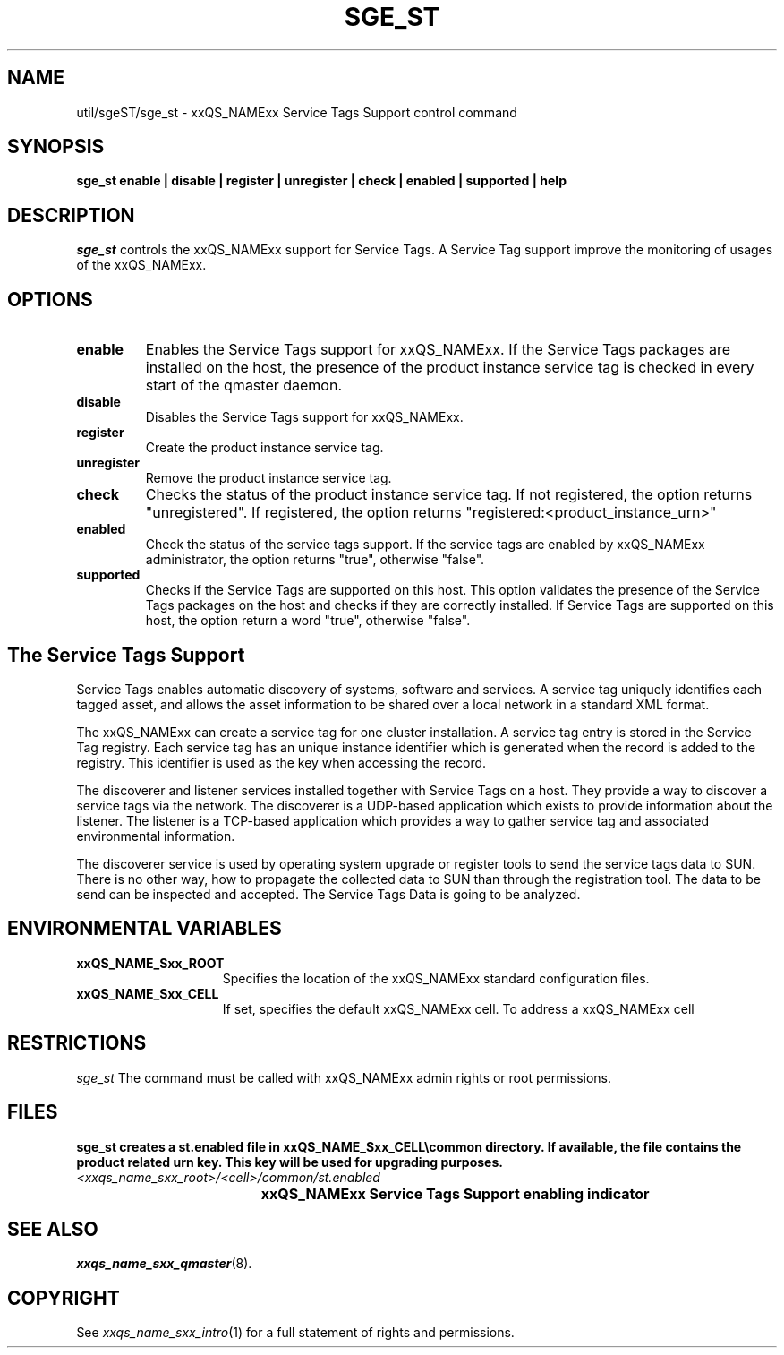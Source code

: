 '\" t
.\"___INFO__MARK_BEGIN__
.\"
.\" Copyright: 2004 by Sun Microsystems, Inc.
.\"
.\"___INFO__MARK_END__
.\" $RCSfile: sge_st.8,v $     Last Update: $Date: 2007-10-30 16:54:07 $     Revision: $Revision: 1.1 $
.\"
.\"
.\" Some handy macro definitions [from Tom Christensen's man(1) manual page].
.\"
.de SB		\" small and bold
.if !"\\$1"" \\s-2\\fB\&\\$1\\s0\\fR\\$2 \\$3 \\$4 \\$5
..
.\"
.de T		\" switch to typewriter font
.ft CW		\" probably want CW if you don't have TA font
..
.\"
.de TY		\" put $1 in typewriter font
.if t .T
.if n ``\c
\\$1\c
.if t .ft P
.if n \&''\c
\\$2
..
.\"
.de M		\" man page reference
\\fI\\$1\\fR\\|(\\$2)\\$3
..
.TH SGE_ST 8 "$Date: 2007-10-30 16:54:07 $" "xxRELxx" "xxQS_NAMExx Administrative Commands"
.SH NAME
util/sgeST/sge_st \- xxQS_NAMExx Service Tags Support control command
.\"
.\"
.SH SYNOPSIS
.B sge_st
.B enable |
.B disable |
.B register |
.B unregister |
.B check |
.B enabled |
.B supported |
.B help
.\"
.\"
.SH DESCRIPTION
.PP
.I "sge_st" 
controls the xxQS_NAMExx support for Service Tags.
A Service Tag support improve the monitoring of usages of the xxQS_NAMExx. 
.br
.\"
.\"
.SH OPTIONS
.\"
.IP "\fBenable\fP"
Enables the Service Tags support for xxQS_NAMExx. 
If the Service Tags packages are installed on the host, 
the presence of the product instance service tag is checked 
in every start of the qmaster daemon.
.sp
.IP "\fBdisable\fP"
Disables the Service Tags support for xxQS_NAMExx.
.sp
.IP "\fBregister\fP"
Create the product instance service tag.
.sp
.IP "\fBunregister\fP"
Remove the product instance service tag.
.sp
.IP "\fBcheck\fP"
Checks the status of the product instance service tag. If not registered, the option returns "unregistered".
If registered, the option returns "registered:<product_instance_urn>"
.sp
.IP "\fBenabled\fP"
Check the status of the service tags support. If the service tags are enabled by xxQS_NAMExx administrator, 
the option returns "true", otherwise "false".
.sp
.IP "\fBsupported\fP"
Checks if the Service Tags are supported on this host. This option validates the presence of the Service Tags packages on the host and 
checks if they are correctly installed. If Service Tags are supported on this host,
the option return a word "true", otherwise "false".
.sp
.\"
.SH "The Service Tags Support"
Service Tags enables automatic discovery of systems, software and services. 
A service tag uniquely identifies each tagged asset, 
and allows the asset information to be shared over a local network in a standard XML format.
.PP
The xxQS_NAMExx can create a service tag for one cluster installation.
A service tag entry is stored in the Service Tag registry. 
Each service tag has an unique instance identifier which is generated when the record is added to the registry. 
This identifier is used as the key when accessing the record.
.PP
The discoverer and listener services installed together with Service Tags on a host. They provide a way to discover 
a service tags via the network. The discoverer is a UDP-based application which exists to provide information about the listener.
The listener is a TCP-based application which provides a way to gather service tag and associated environmental information.
.PP
The discoverer service is used by operating system upgrade or register tools to send the service tags data to SUN. 
There is no other way, how to propagate the collected data to SUN than through the 
registration tool. The data to be send can be inspected and accepted. The Service Tags Data is going to be analyzed.
.\" 
.SH "ENVIRONMENTAL VARIABLES"
.\" 
.IP "\fBxxQS_NAME_Sxx_ROOT\fP" 1.5i
Specifies the location of the xxQS_NAMExx standard configuration
files.
.\"
.IP "\fBxxQS_NAME_Sxx_CELL\fP" 1.5i
If set, specifies the default xxQS_NAMExx cell. To address a xxQS_NAMExx
cell
.\"
.\"
.SH RESTRICTIONS
.I sge_st
The command must be called with xxQS_NAMExx admin rights or root permissions.
.\"
.\"
.SH FILES
\fBsge_st\fB creates a st.enabled file in \fBxxQS_NAME_Sxx_CELL\\common directory. If available, the 
file contains the product related urn key. This key will be used for upgrading purposes. 
.nf
.ta \w'<xxqs_name_sxx_root>/     'u
\fI<xxqs_name_sxx_root>/<cell>/common/st.enabled\fP
	xxQS_NAMExx Service Tags Support enabling indicator
.fi
.\"
.\"
.SH "SEE ALSO"
.M xxqs_name_sxx_qmaster 8 .
.\"
.SH "COPYRIGHT"
See
.M xxqs_name_sxx_intro 1
for a full statement of rights and permissions.